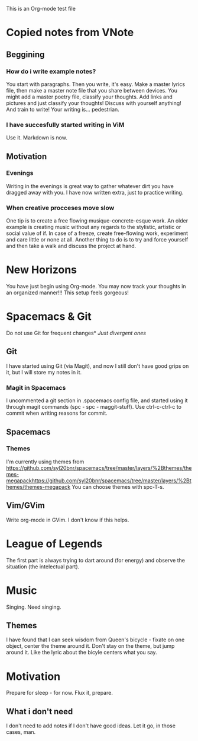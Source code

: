 This is an Org-mode test file
* Copied notes from VNote
** Beggining
*** How do i write example notes?
You start with paragraphs. Then you write, it's easy. Make a master lyrics file,
then make a master note file that you share between devices. You might add a
master poetry file, classify your thoughts.  Add links and pictures and just
classify your thoughts! Discuss with yourself anything! And train to write! Your
writing is... pedestrian.
*** I have succesfully started writing in ViM
Use it. Markdown is now.
** Motivation
*** Evenings
Writing in the evenings is great way to gather whatever dirt you have dragged
away with you. I have now written extra, just to practice writing.
*** When creative procceses move slow
One tip is to create a free flowing musique-concrete-esque work. An older
example is creating music without any regards to the stylistic, artistic or
social value of if. In case of a freeze, create free-flowing work, experiment
and care little or none at all.  Another thing to do is to try and force
yourself and then take a walk and discuss the project at hand.
* New Horizons
You have just begin using Org-mode. You may now track your thoughts in an
organized manner!!!  This setup feels gorgeous!
* Spacemacs & Git
Do not use Git for frequent changes* /Just divergent ones/
** Git
I have started using Git (via Magit), and now I still don't have good grips on
it, but I will store my notes in it.
*** Magit in Spacemacs   
I uncommented a git section in .spacemacs config file, and started using it
through magit commands (spc - spc - maggit-stuff). Use ctrl-c-ctrl-c to commit
when writing reasons for commit.
** Spacemacs
*** Themes
I'm currently using themes from
https://github.com/syl20bnr/spacemacs/tree/master/layers/%2Bthemes/themes-megapackhttps://github.com/syl20bnr/spacemacs/tree/master/layers/%2Bthemes/themes-megapack
You can choose themes with spc-T-s.
** Vim/GVim
Write org-mode in GVim. I don't know if this helps.
* League of Legends
The first part is always trying to dart around (for energy) and observe the
situation (the intelectual part).
* Music 
Singing. Need singing.
** Themes
I have found that I can seek wisdom from Queen's bicycle - fixate on one object,
center the theme around it.  Don't stay on the theme, but jump around it. Like
the lyric about the bicyle centers what you say.
* Motivation
Prepare for sleep - for now. Flux it, prepare.
** What i don't need
I don't need to add notes if I don't have good ideas. Let it go, in those cases, man.



